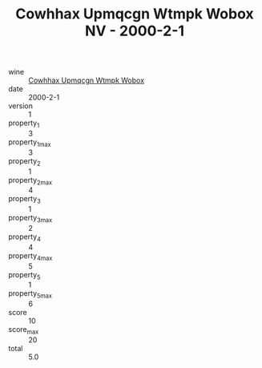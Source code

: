 :PROPERTIES:
:ID:                     11b6d737-8d49-4334-b0fe-5a8c9540ac95
:END:
#+TITLE: Cowhhax Upmqcgn Wtmpk Wobox NV - 2000-2-1

- wine :: [[id:aa54c6da-a720-4447-8a8e-487ddd1f39f2][Cowhhax Upmqcgn Wtmpk Wobox]]
- date :: 2000-2-1
- version :: 1
- property_1 :: 3
- property_1_max :: 3
- property_2 :: 1
- property_2_max :: 4
- property_3 :: 1
- property_3_max :: 2
- property_4 :: 4
- property_4_max :: 5
- property_5 :: 1
- property_5_max :: 6
- score :: 10
- score_max :: 20
- total :: 5.0


